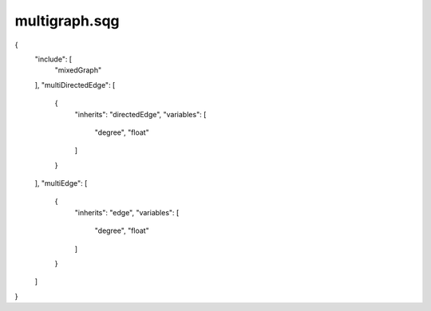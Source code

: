 multigraph.sqg
_________________________________

{
    "include": [
        "mixedGraph"
    ], 
    "multiDirectedEdge": [
        {
            "inherits": "directedEdge", 
            "variables": [
                "degree", 
                "float"
            ]
        }
    ], 
    "multiEdge": [
        {
            "inherits": "edge", 
            "variables": [
                "degree", 
                "float"
            ]
        }
    ]
}
